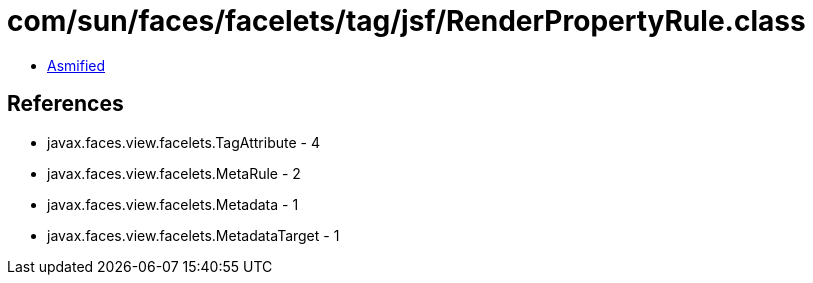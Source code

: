 = com/sun/faces/facelets/tag/jsf/RenderPropertyRule.class

 - link:RenderPropertyRule-asmified.java[Asmified]

== References

 - javax.faces.view.facelets.TagAttribute - 4
 - javax.faces.view.facelets.MetaRule - 2
 - javax.faces.view.facelets.Metadata - 1
 - javax.faces.view.facelets.MetadataTarget - 1

